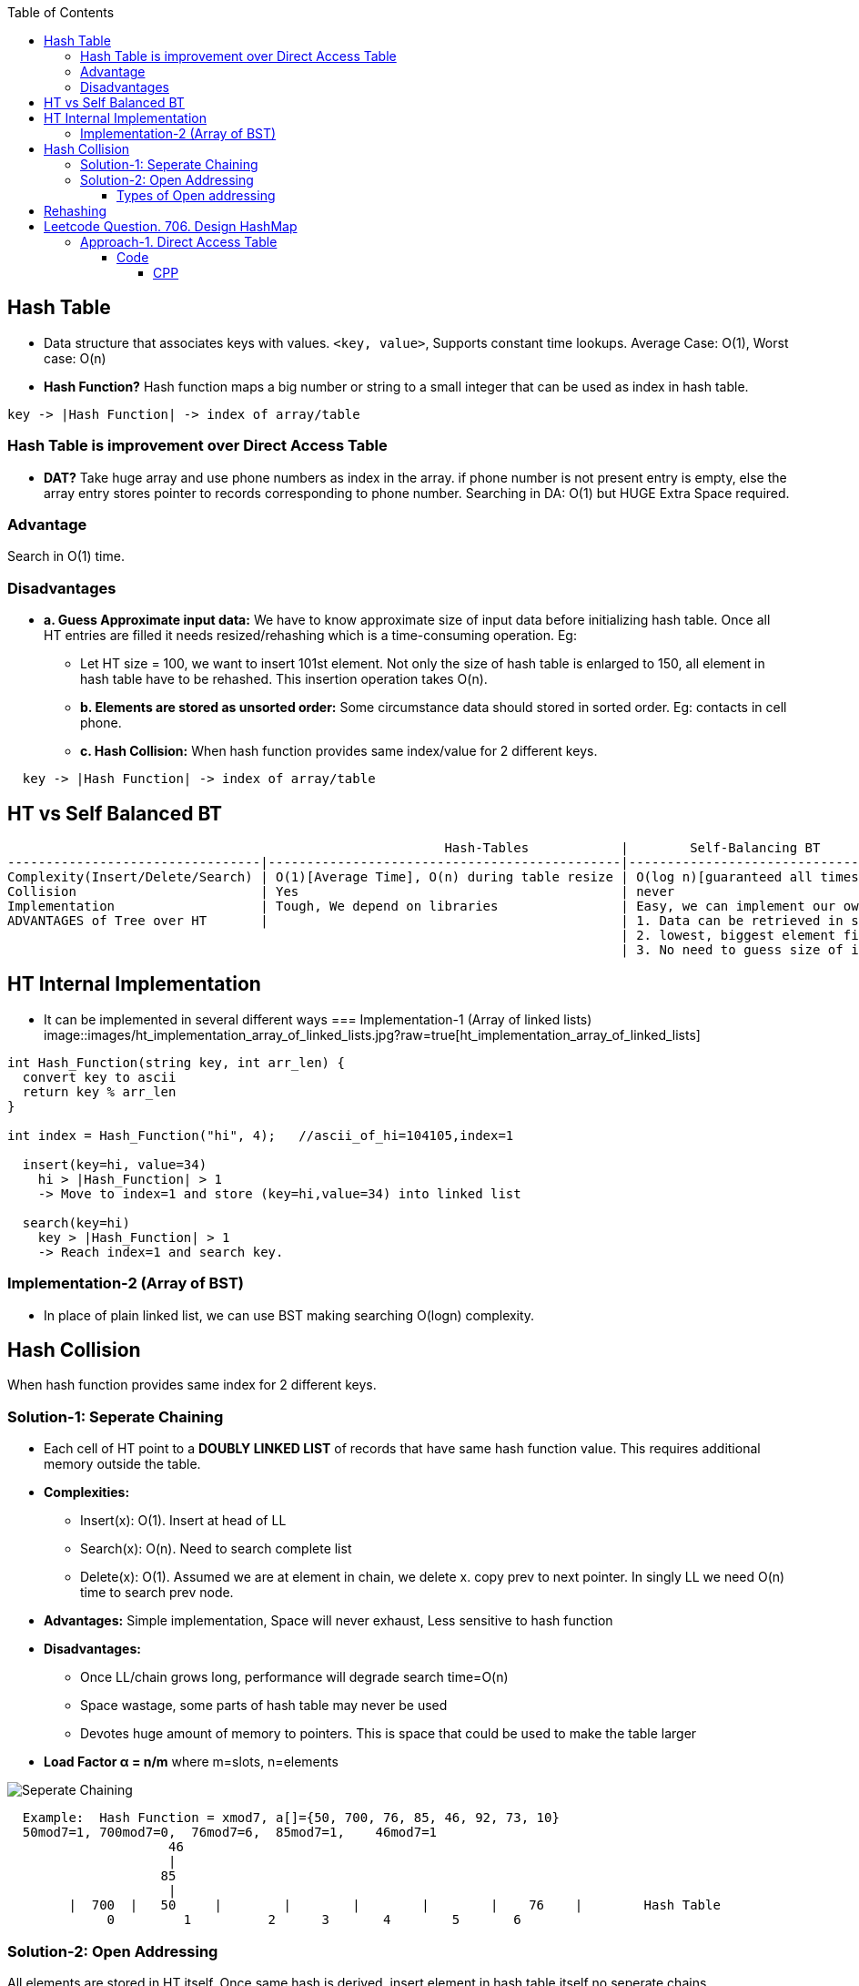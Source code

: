 :toc:
:toclevels: 6

== Hash Table
* Data structure that associates keys with values. `<key, value>`, Supports constant time lookups. Average Case: O(1), Worst case: O(n)
* *Hash Function?* Hash function maps a big number or string to a small integer that can be used as index in hash table.
```c
key -> |Hash Function| -> index of array/table
```

[[dat]]
=== Hash Table is improvement over Direct Access Table
* *DAT?* Take huge array and use phone numbers as index in the array. if phone number is not present entry is empty, else the array entry stores pointer to records corresponding to phone number. Searching in DA: O(1) but HUGE Extra Space required.

=== Advantage
Search in O(1) time.

=== Disadvantages
* *a. Guess Approximate input data:* We have to know approximate size of input data before initializing hash table. Once all HT entries are filled it needs resized/rehashing which is a time-consuming operation. Eg:
** Let HT size = 100, we want to  insert 101st element. Not only the size of hash table is enlarged to 150, all element in hash table have to be rehashed. This insertion operation takes O(n).
** *b. Elements are stored as unsorted order:* Some circumstance data should stored in sorted order. Eg: contacts in cell phone.
** *c. Hash Collision:* When hash function provides same index/value for 2 different keys.
```c
  key -> |Hash Function| -> index of array/table
```

== HT vs Self Balanced BT
```c
                                                         Hash-Tables            |        Self-Balancing BT
---------------------------------|----------------------------------------------|----------------------------------
Complexity(Insert/Delete/Search) | O(1)[Average Time], O(n) during table resize | O(log n)[guaranteed all times].
Collision                        | Yes                                          | never
Implementation                   | Tough, We depend on libraries                | Easy, we can implement our own customized BST
ADVANTAGES of Tree over HT       |                                              | 1. Data can be retrieved in sorted order. inorder-traversal: O(n)
                                                                                | 2. lowest, biggest element finding: easy
                                                                                | 3. No need to guess size of input data.
```

== HT Internal Implementation
* It can be implemented in several different ways
=== Implementation-1 (Array of linked lists)
image::images/ht_implementation_array_of_linked_lists.jpg?raw=true[ht_implementation_array_of_linked_lists]

```c
int Hash_Function(string key, int arr_len) {
  convert key to ascii
  return key % arr_len
}
 
int index = Hash_Function("hi", 4);   //ascii_of_hi=104105,index=1

  insert(key=hi, value=34)
    hi > |Hash_Function| > 1
    -> Move to index=1 and store (key=hi,value=34) into linked list

  search(key=hi)
    key > |Hash_Function| > 1
    -> Reach index=1 and search key.
```

=== Implementation-2 (Array of BST)
* In place of plain linked list, we can use BST making searching O(logn) complexity.

== Hash Collision
When hash function provides same index for 2 different keys.

=== Solution-1: Seperate Chaining
* Each cell of HT point to a **DOUBLY LINKED LIST** of records that have same hash function value. This requires additional memory outside the table.
* *Complexities:*
** Insert(x): O(1). Insert at head of LL
** Search(x): O(n). Need to search complete list
** Delete(x): O(1). Assumed we are at element in chain, we delete x. copy prev to next pointer. In singly LL we need O(n) time to search prev node.
* *Advantages:* Simple implementation, Space will never exhaust, Less sensitive to hash function
* *Disadvantages:*
** Once LL/chain grows long, performance will degrade search time=O(n)
** Space wastage, some parts of hash table may never be used
** Devotes huge amount of memory to pointers. This is space that could be used to make the table larger
* *Load Factor α = n/m* where m=slots, n=elements

image::https://i.ibb.co/XWZfxwX/chain.png?raw=true[Seperate Chaining]

```c
  Example:  Hash Function = xmod7, a[]={50, 700, 76, 85, 46, 92, 73, 10}        
  50mod7=1, 700mod7=0,  76mod7=6,  85mod7=1,    46mod7=1
                     46
                     |
                    85
                     |
        |  700  |   50     |        |        |        |        |    76    |        Hash Table
             0         1          2      3       4        5       6
```
=== Solution-2: Open Addressing  
All elements are stored in HT itself. Once same hash is derived, insert element in hash table itself no seperate chains.

image::https://i.ibb.co/b7Qnkh2/oa.png?raw=true[Open Addressing]

==== Types of Open addressing
* *1. Linear/Sequential probing*
** *INSERTION*: Once same hash is derived, inserts the new item in the next open spot in the table ie next to already existent element with same hash. If the table is not too full, the contiguous runs of items should be fairly small, hence this location should be only a few slots from its intended position
** *DELETION:* Ugly here removing one element might break a chain of insertions, making some elements inaccessible. We need to reinsert all the items into new holes.
  
* *2. Quadratic Probing*
look for i<sup>2</sup>th slot in i'th iteration. New hash function = (xmod7 + i2)%hash_table_size
```c
  h0 = (xmod7 + 0*0)%hash_table_size
  h1 = (xmod7 + 1*1)%hash_table_size
  h1 = (xmod7 + 2*2)%hash_table_size
  Example: Hash Function = xmod11  a[]=7,36,18,62.   7mod11=7,  36mod11=3,  18mod11=7,  62mod11=7
    Insert: Collision at insertion of 18. Since collision had occurred, we calculate h1 = (18mod11 + 1*1 = 8)
    Collision at insertion of 62. Since collision had occurred, we calculate h1 = (18mod11 + 1*1 = 8) which is occupied.  We calculate h2= (62mod11+ 2*2 = 11). This goes to index 0. And we insert.
    |   62   |        |        |   36  |        |        |        |    7     |   18     |        |        |
        0        1       2       3        4          5       6         7          8        9        10
```

* *3. DOUBLE HASHING:* We use double hash function to re-calculate the hash if collision occurs.  In case of collision: hash1(x) = (hash1(x) + i*hash2(x))%hash_table_size
** Comparison
```
                          Advantages                                     Disadvantages
Linear Probing      Easy to implement, best cache performance        Suffers from clustering
Quadratic Probing   Avg cache performance                            Small clustering occurs
Double hashing      worst cache performance                          No clustering occurs, More computation time is required.
```

== Rehashing
Let's consider `unordered_map<int,string>` storing unique keys. At start of program sizeof hash table=3
```c
  Key | Value
  ----------
  01  | amit
  02  | never
  03  | give
```
* Now, (4, up) need to be stored, but hash table has no space so size of hash table is increased to 6. 
* (old Hash function = %3) we can only goto index number=2. But we want to reach 5. Hence Hash function is changed (old Hash function = %6). So hash is again calculated for existing values.

== link:https://leetcode.com/problems/design-hashmap/description/?envType=daily-question&envId=2023-10-04[Leetcode Question. 706. Design HashMap]
Design a HashMap without using any built-in hash table libraries.

Implement the MyHashMap class:

MyHashMap() initializes the object with an empty map.
void put(int key, int value) inserts a (key, value) pair into the HashMap. If the key already exists in the map, update the corresponding value.
int get(int key) returns the value to which the specified key is mapped, or -1 if this map contains no mapping for the key.
void remove(key) removes the key and its corresponding value if the map contains the mapping for the key.
```c
Example 1:

Input
["MyHashMap", "put", "put", "get", "get", "put", "get", "remove", "get"]
[[], [1, 1], [2, 2], [1], [3], [2, 1], [2], [2], [2]]
Output
[null, null, null, 1, -1, null, 1, null, -1]

Explanation
MyHashMap myHashMap = new MyHashMap();
myHashMap.put(1, 1); // The map is now [[1,1]]
myHashMap.put(2, 2); // The map is now [[1,1], [2,2]]
myHashMap.get(1);    // return 1, The map is now [[1,1], [2,2]]
myHashMap.get(3);    // return -1 (i.e., not found), The map is now [[1,1], [2,2]]
myHashMap.put(2, 1); // The map is now [[1,1], [2,1]] (i.e., update the existing value)
myHashMap.get(2);    // return 1, The map is now [[1,1], [2,1]]
myHashMap.remove(2); // remove the mapping for 2, The map is now [[1,1]]
myHashMap.get(2);    // return -1 (i.e., not found), The map is now [[1,1]]
```

=== <<dat, Approach-1. Direct Access Table>>
* Create a array of size=100001. Store hash_table[key] = value

==== Code
===== CPP
```cpp
class MyHashMap {
    array<int, 1000001> ar1;
public:
    MyHashMap() {
        ar1.fill(-1);
    }    
    void put(int key, int value) {
        ar1[key] = value;
    }
    int get(int key) {
        return ar1[key];
    }
    void remove(int key) {
        ar1[key] = -1;
    }
};

/**
 * Your MyHashMap object will be instantiated and called as such:
 * MyHashMap* obj = new MyHashMap();
 * obj->put(key,value);
 * int param_2 = obj->get(key);
 * obj->remove(key);
 */
```

